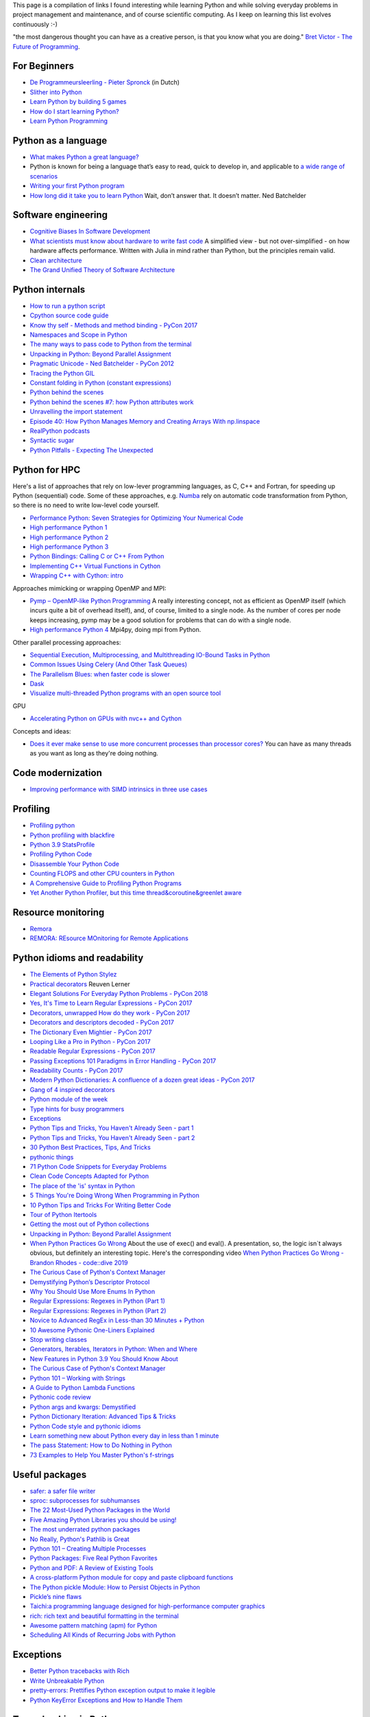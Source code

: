 This page is a compilation of links I found interesting while learning Python and while solving
everyday problems in project management and maintenance, and of course scientific computing.
As I keep on learning this list evolves continuously :-)

"the most dangerous thought you can have as a creative person, is that you know what you
are doing." `Bret Victor - The Future of Programming <https://vimeo.com/71278954>`_.

For Beginners
-------------
* `De Programmeursleerling - Pieter Spronck <http://www.spronck.net/pythonbook/dutchindex.xhtml>`_ (in Dutch)
* `Slither into Python <https://www.slitherintopython.com>`_
* `Learn Python by building 5 games <https://www.youtube.com/watch?v=XGf2GcyHPhc>`_
* `How do I start learning Python? <https://automationpanda.com/2020/02/18/how-do-i-start-learning-python/>`_
* `Learn Python Programming <https://www.programiz.com/python-programming>`_

Python as a language
--------------------
* `What makes Python a great language? <https://stevedower.id.au/blog/python-a-great-language/>`_
* Python is known for being a language that’s easy to read, quick to develop in, and applicable to
  `a wide range of scenarios <https://realpython.com/what-can-i-do-with-python/>`_
* `Writing your first Python program <https://able.bio/SamDev14/writing-your-first-python-program--31a3607>`_
* `How long did it take you to learn Python <https://nedbatchelder.com/blog/202003/how_long_did_it_take_you_to_learn_python.html>`_
  Wait, don’t answer that. It doesn’t matter. Ned Batchelder

Software engineering
--------------------
* `Cognitive Biases In Software Development <http://smyachenkov.com/posts/cognitive-biases-software-development/>`_
* `What scientists must know about hardware to write fast code <https://biojulia.net/post/hardware/>`_
  A simplified view - but not over-simplified - on how hardware affects performance. Written with
  Julia in mind rather than Python, but the principles remain valid.
* `Clean architecture  <https://github.com/preslavmihaylov/booknotes/tree/master/architecture/clean-architecture>`_
* `The Grand Unified Theory of Software Architecture <https://danuker.go.ro/the-grand-unified-theory-of-software-architecture.html>`_

Python internals
----------------
* `How to run a python script <https://realpython.com/run-python-scripts/>`_
* `Cpython source code guide <https://realpython.com/cpython-source-code-guide/>`_
* `Know thy self - Methods and method binding - PyCon 2017 <https://youtu.be/byff9LhYXOg>`_
* `Namespaces and Scope in Python <https://realpython.com/python-namespaces-scope/>`_
* `The many ways to pass code to Python from the terminal <https://snarky.ca/the-many-ways-to-pass-code-to-python-from-the-terminal/>`_
* `Unpacking in Python: Beyond Parallel Assignment <https://stackabuse.com/unpacking-in-python-beyond-parallel-assignment/>`_
* `Pragmatic Unicode - Ned Batchelder - PyCon 2012 <https://nedbatchelder.com/text/unipain.html>`_
* `Tracing the Python GIL <https://www.maartenbreddels.com/perf/jupyter/python/tracing/gil/2021/01/14/Tracing-the-Python-GIL.html>`_
* `Constant folding in Python (constant expressions) <https://arpitbhayani.me/blogs/constant-folding-python>`_
* `Python behind the scenes <https://tenthousandmeters.com>`_
* `Python behind the scenes #7: how Python attributes work <https://tenthousandmeters.com/blog/python-behind-the-scenes-7-how-python-attributes-work/>`_
* `Unravelling the import statement <https://snarky.ca/unravelling-the-import-statement/>`_
* `Episode 40: How Python Manages Memory and Creating Arrays With np.linspace <https://realpython.com/podcasts/rpp/40/>`_
* `RealPython podcasts <https://realpython.com/podcasts/rpp/>`_
* `Syntactic sugar <https://snarky.ca/tag/syntactic-sugar/>`_
* `Python Pitfalls - Expecting The Unexpected <https://towardsdatascience.com/python-pitfalls-expecting-the-unexpected-2e595dd1306c>`_


Python for HPC
--------------
Here's a list of approaches that rely on low-lever programming languages, as C, C++ and Fortran, for
speeding up Python (sequential) code. Some of these approaches, e.g. `Numba <http://numba.pydata.org>`_
rely on automatic code transformation from Python, so there is no need to write low-level code yourself.

* `Performance Python: Seven Strategies for Optimizing Your Numerical Code <https://www.youtube.com/watch?v=zQeYx87mfyw>`_
* `High performance Python 1 <http://www.admin-magazine.com/HPC/Articles/High-Performance-Python-1>`_
* `High performance Python 2 <http://www.admin-magazine.com/HPC/Articles/High-Performance-Python-2>`_
* `High performance Python 3 <http://www.admin-magazine.com/HPC/Articles/High-Performance-Python-3>`_
* `Python Bindings: Calling C or C++ From Python <https://realpython.com/python-bindings-overview/#strengths-and-weaknesses_2>`_
* `Implementing C++ Virtual Functions in Cython <https://monadical.com/posts/virtual-classes-in-cython.html>`_
* `Wrapping C++ with Cython: intro <https://azhpushkin.me/posts/cython-cpp-intro>`_

Approaches mimicking or wrapping OpenMP and MPI:

* `Pymp – OpenMP-like Python Programming <https://www.admin-magazine.com/HPC/Articles/Pymp-OpenMP-like-Python-Programming?utm_source=ADMIN+Newsletter&utm_campaign=HPC_Update_135_2020-04-16_Pymp_–_OpenMP-like_Python_Programming>`_
  A really interesting concept, not as efficient as OpenMP itself (which incurs quite a bit of overhead
  itself), and, of course, limited to a single node. As the number of cores per node keeps increasing,
  pymp may be a good solution for problems that can do with a single node.
* `High performance Python 4 <http://www.admin-magazine.com/HPC/Articles/High-Performance-Python-4>`_
  Mpi4py, doing mpi from Python.

Other parallel processing approaches:

* `Sequential Execution, Multiprocessing, and Multithreading IO-Bound Tasks in Python <https://zacs.site/blog/linear-python.html>`_
* `Common Issues Using Celery (And Other Task Queues) <https://adamj.eu/tech/2020/02/03/common-celery-issues-on-django-projects/>`_
* `The Parallelism Blues: when faster code is slower <https://pythonspeed.com/articles/parallelism-slower/>`_
* `Dask <https://dask.org>`_
* `Visualize multi-threaded Python programs with an open source tool <https://opensource.com/article/21/3/python-viztracer?utm_medium=Email&utm_campaign=weekly&sc_cid=7013a000002vuw2AAA>`_

GPU

* `Accelerating Python on GPUs with nvc++ and Cython <https://developer.nvidia.com/blog/accelerating-python-on-gpus-with-nvc-and-cython/>`_

Concepts and ideas:

* `Does it ever make sense to use more concurrent processes than processor cores? <https://softwareengineering.stackexchange.com/questions/415413/does-it-ever-make-sense-to-use-more-concurrent-processes-than-processor-cores?utm_source=Iterable&utm_medium=email&utm_campaign=the_overflow_newsletter>`_
  You can have as many threads as you want as long as they're doing nothing.

Code modernization
------------------
* `Improving performance with SIMD intrinsics in three use cases <https://stackoverflow.blog/2020/07/08/improving-performance-with-simd-intrinsics-in-three-use-cases/?utm_source=Iterable&utm_medium=email&utm_campaign=the_overflow_newsletter>`_

Profiling
---------
* `Profiling python <http://www.admin-magazine.com/HPC/Articles/Profiling-Python-Code>`_
* `Python profiling with blackfire <https://hello.blackfire.io/python?utm_source=pycoder_weekly&utm_medium=newsletter&utm_campaign=q4_2019>`_
* `Python 3.9 StatsProfile <https://medium.com/@olshansky/python-3-9-statsprofile-my-first-oss-contribution-to-cpython-9dd6847eb802>`_
* `Profiling Python Code <https://www.admin-magazine.com/HPC/Articles/Profiling-Python-Code?utm_source=ADMIN+Newsletter&utm_campaign=HPC_Update_134_2020-03-19_MPI_Apps_with_Singularity&utm_medium=email>`_
* `Disassemble Your Python Code <https://florian-dahlitz.de/blog/disassemble-your-python-code>`_
* `Counting FLOPS and other CPU counters in Python <http://www.bnikolic.co.uk/blog/python/flops/2019/09/27/python-counting-events.html>`_
* `A Comprehensive Guide to Profiling Python Programs <https://medium.com/better-programming/a-comprehensive-guide-to-profiling-python-programs-f8b7db772e6>`_
* `Yet Another Python Profiler, but this time thread&coroutine&greenlet aware <https://github.com/sumerc/yappi>`_

Resource monitoring
-------------------
* `Remora <https://www.admin-magazine.com/HPC/Articles/Remora-Resource-Monitoring-for-Users?utm_source=ADMIN+Newsletter&utm_campaign=HPC_Update_143_2020-12-10_Remora%3A_Resource_Monitoring+_or_Users&utm_medium=email>`_
* `REMORA: REsource MOnitoring for Remote Applications <https://github.com/TACC/remora>`_

Python idioms and readability
-----------------------------
* `The Elements of Python Stylez <https://github.com/amontalenti/elements-of-python-style>`_
* `Practical decorators <https://www.youtube.com/watch?v=MjHpMCIvwsY&t=1475s>`_ Reuven Lerner
* `Elegant Solutions For Everyday Python Problems - PyCon 2018 <https://youtu.be/WiQqqB9Mlk>`_
* `Yes, It's Time to Learn Regular Expressions - PyCon 2017 <https://youtu.be/abrcJ9MpF60>`_
* `Decorators, unwrapped How do they work - PyCon 2017 <https://youtu.be/UBSyD1RkOX0>`_
* `Decorators and descriptors decoded - PyCon 2017 <https://youtu.be/81S01c9zytE>`_
* `The Dictionary Even Mightier - PyCon 2017 <https://youtu.be/66P5FMkWoVU>`_
* `Looping Like a Pro in Python - PyCon 2017 <https://youtu.be/81S01c9zytE>`_
* `Readable Regular Expressions - PyCon 2017 <https://youtu.be/0sOfhhduqks>`_
* `Passing Exceptions 101 Paradigms in Error Handling - PyCon 2017 <https://youtu.be/BMtJbrvwlmo>`_
* `Readability Counts - PyCon 2017 <https://youtu.be/cbirFDKtT2w>`_
* `Modern Python Dictionaries: A confluence of a dozen great ideas - PyCon 2017 <https://youtu.be/npw4s1QTmPg>`_
* `Gang of 4 inspired decorators <https://www.nacnez.com/gof-inspired-decorators.html>`_
* `Python module of the week <https://pymotw.com/2/contents.html>`_
* `Type hints for busy programmers <https://inventwithpython.com/blog/2019/11/24/type-hints-for-busy-python-programmers/>`_
* `Exceptions <https://orbifold.xyz/raising-exceptions.html>`_
* `Python Tips and Tricks, You Haven't Already Seen - part 1 <https://martinheinz.dev/blog/1>`_
* `Python Tips and Tricks, You Haven't Already Seen - part 2 <https://martinheinz.dev/blog/4>`_
* `30 Python Best Practices, Tips, And Tricks <https://towardsdatascience.com/30-python-best-practices-tips-and-tricks-caefb9f8c5f5>`_
* `pythonic things <https://access.redhat.com/blogs/766093/posts/2802001>`_
* `71 Python Code Snippets for Everyday Problems <https://therenegadecoder.com/code/python-code-snippets-for-everyday-problems/>`_
* `Clean Code Concepts Adapted for Python <https://github.com/zedr/clean-code-python>`_
* `The place of the 'is' syntax in Python <https://utcc.utoronto.ca/~cks/space/blog/python/IsSyntaxPlace>`_
* `5 Things You're Doing Wrong When Programming in Python <https://www.youtube.com/watch?v=fMRzuwlqfzs>`_
* `10 Python Tips and Tricks For Writing Better Code <https://www.youtube.com/watch?v=C-gEQdGVXbk>`_
* `Tour of Python Itertools <https://towardsdatascience.com/tour-of-python-itertools-2af84db18a5e>`_
* `Getting the most out of Python collections <https://sourcery.ai/blog/effective-collection-handling/>`_
* `Unpacking in Python: Beyond Parallel Assignment <https://stackabuse.com/unpacking-in-python-beyond-parallel-assignment/>`_
* `When Python Practices Go Wrong <https://rhodesmill.org/brandon/slides/2019-11-codedive/>`_ About the
  use of exec() and eval(). A presentation, so, the logic isn`t always obvious, but definitely an
  interesting topic. Here's the corresponding video `When Python Practices Go Wrong - Brandon Rhodes - code::dive 2019 <https://www.youtube.com/watch?v=S0No2zSJmks>`_
* `The Curious Case of Python's Context Manager <https://rednafi.github.io/digressions/python/2020/03/26/python-contextmanager.html>`_
* `Demystifying Python’s Descriptor Protocol <https://deepsource.io/blog/demystifying-python-descriptor-protocol/>`_
* `Why You Should Use More Enums In Python <https://florian-dahlitz.de/blog/why-you-should-use-more-enums-in-python>`_
* `Regular Expressions: Regexes in Python (Part 1) <https://realpython.com/regex-python/>`_
* `Regular Expressions: Regexes in Python (Part 2) <https://realpython.com/regex-python-part-2/>`_
* `Novice to Advanced RegEx in Less-than 30 Minutes + Python <https://www.youtube.com/watch?v=GyJtxd14DTc>`_
* `10 Awesome Pythonic One-Liners Explained <https://dev.to/devmount/10-awesome-pythonic-one-liners-explained-3doc>`_
* `Stop writing classes <https://www.youtube.com/watch?v=o9pEzgHorH0>`_
* `Generators, Iterables, Iterators in Python: When and Where <https://www.pythonforthelab.com/blog/generators-iterables-iterators-python-when-and-where/>`_
* `New Features in Python 3.9 You Should Know About <https://medium.com/@martin.heinz/new-features-in-python-3-9-you-should-know-about-14f3c647c2b4>`_
* `The Curious Case of Python's Context Manager <https://rednafi.github.io/digressions/python/2020/03/26/python-contextmanager.html>`_
* `Python 101 – Working with Strings <https://www.blog.pythonlibrary.org/2020/04/07/python-101-working-with-strings/>`_
* `A Guide to Python Lambda Functions <https://adamj.eu/tech/2020/08/10/a-guide-to-python-lambda-functions/>`_
* `Pythonic code review <https://access.redhat.com/blogs/766093/posts/2802001>`_
* `Python args and kwargs: Demystified <https://realpython.com/courses/python-kwargs-and-args/>`_
* `Python Dictionary Iteration: Advanced Tips & Tricks <https://realpython.com/courses/python-dictionary-iteration/>`_
* `Python Code style and pythonic idioms <https://docs.python-guide.org/writing/style/>`_
* `Learn something new about Python every day in less than 1 minute <https://www.youtube.com/c/PythonIn1Minute/videos>`_
* `The pass Statement: How to Do Nothing in Python <https://realpython.com/python-pass/>`_
* `73 Examples to Help You Master Python's f-strings <https://miguendes.me/amp/73-examples-to-help-you-master-pythons-f-strings>`_

Useful packages
---------------
* `safer: a safer file writer <https://medium.com/@TomSwirly/%EF%B8%8F-safer-a-safer-file-writer-%EF%B8%8F-5fe267dbe3f5>`_
* `sproc: subprocesses for subhumanses <https://medium.com/@TomSwirly/%EF%B8%8F-sproc-subprocesseses-for-subhumanses-dbee42f22af5>`_
* `The 22 Most-Used Python Packages in the World <https://medium.com/better-programming/the-22-most-used-python-packages-in-the-world-7020a904b2e>`_
* `Five Amazing Python Libraries you should be using! <https://youtu.be/eILeIEE3C8c>`_
* `The most underrated python packages <https://towardsdatascience.com/the-most-underrated-python-packages-e22bf6049b5e>`_
* `No Really, Python's Pathlib is Great <https://rednafi.github.io/digressions/python/2020/04/13/python-pathlib.html>`_
* `Python 101 – Creating Multiple Processes <https://www.blog.pythonlibrary.org/2020/07/15/python-101-creating-multiple-processes/>`_
* `Python Packages: Five Real Python Favorites <https://realpython.com/python-packages/>`_
* `Python and PDF: A Review of Existing Tools <https://johannesfilter.com/python-and-pdf-a-review-of-existing-tools/>`_
* `A cross-platform Python module for copy and paste clipboard functions <https://github.com/asweigart/pyperclip>`_
* `The Python pickle Module: How to Persist Objects in Python <https://realpython.com/python-pickle-module/>`_
* `Pickle’s nine flaws <https://nedbatchelder.com/blog/202006/pickles_nine_flaws.html>`_
* `Taichi:a programming language designed for high-performance computer graphics <https://github.com/taichi-dev/taichi>`_
* `rich: rich text and beautiful formatting in the terminal <https://github.com/willmcgugan/rich>`_
* `Awesome pattern matching (apm) for Python <https://github.com/scravy/awesome-pattern-matching>`_
* `Scheduling All Kinds of Recurring Jobs with Python <https://towardsdatascience.com/scheduling-all-kinds-of-recurring-jobs-with-python-b8784c74d5dc>`_

Exceptions
----------
* `Better Python tracebacks with Rich <https://www.willmcgugan.com/blog/tech/post/better-python-tracebacks-with-rich/>`_
* `Write Unbreakable Python <https://jessewarden.com/2020/03/write-unbreakable-python.html>`_
* `pretty-errors: Prettifies Python exception output to make it legible <https://github.com/onelivesleft/PrettyErrors/>`_
* `Python KeyError Exceptions and How to Handle Them <https://realpython.com/courses/python-keyerror/>`_

Type checking in Python
-----------------------
* `Type-checked Python in the real world - PyCon 2018 <https://www.youtube.com/watch?v=pMgmKJyWKn8>`_
  mypy
* `Applying mypy to real world projects <http://calpaterson.com/mypy-hints.html>`_
* `Types at the Edges in Python <https://blog.meadsteve.dev/programming/2020/02/10/types-at-the-edges-in-python/>`_
* `Exhaustiveness (enum) Checking with Mypy <https://hakibenita.com/python-mypy-exhaustive-checking>`_

Design patterns
---------------
* `Design Patterns in Python for the Untrained Eye - PyCon 2019 <http://34.212.143.74/s201911/pycon2019/docs/design_patterns.html>`_
* `Python patters <https://python-patterns.guide>`_
* `Refactoring and Design patterns <https://refactoring.guru>`_
* `Pyton anti-patterns <https://docs.quantifiedcode.com/python-anti-patterns/index.html>`_
* `Coding problems <https://github.com/MTrajK/coding-problems>`_

Testing
-------
* `Getting Started Testing: pytest edition <https://nedbatchelder.com/text/test3.html>`_
* `tox nox and invoke <https://www.youtube.com/watch?v=-BHverY7IwU>`_  Break the Cycle:
  Three excellent Python tools to automate repetitive tasks
* `Hypothesis <https://hypothesis.readthedocs.io/>`_
* `Escape from auto-manual testing with Hypothesis! <https://youtu.be/SmBAl34RV4M?list=PLPbTDk1hBo3xof51R8pk3kP1BVBuMYP9c>`_
* `Beyond Unit Tests: Taking Your Testing to the Next Level - PyCon 2018 <https://www.youtube.com/watch?v=MYucYon2-lk>`_
* `How to mock in Python? – (almost) definitive guide <https://breadcrumbscollector.tech/how-to-mock-in-python-almost-definitive-guide/>`_
* `Why your mock doesn't work <https://nedbatchelder.com/blog/201908/why_your_mock_doesnt_work.html>`_
* `Visual Testing with PyCharm and pytest - PyCon 2018 <https://www.youtube.com/watch?v=FjojZxDZscQ>`_
* `"WHAT IS THIS MESS?" - Writing tests for pre-existing code bases - PyCon 2018 <https://www.youtube.com/watch?v=LDdUuoI_lIg>`_
* `Python Testing 201 with pytest <https://www.mattlayman.com/blog/2019/python-testing-201-with-pytest/>`_
* `8 great pytest plugins <https://opensource.com/article/18/6/pytest-plugins>`_
* `Pytest Features, That You Need in Your (Testing) Life <https://martinheinz.dev/blog/7>`_
* `An Introduction To Test Driven Development <https://able.bio/SamDev14/an-introduction-to-test-driven-development--69muplk>`_
* `How To Write Tests For Python <https://able.bio/SamDev14/how-to-write-tests-for-python--22m3q1n>`_
* `How I’m testing in 2020 <https://www.b-list.org/weblog/2020/feb/03/how-im-testing-2020/>`_
* `Building Good Tests <https://salmonmode.github.io/2019/03/29/building-good-tests.html>`_
* `Property-based tests for the Python standard library (and builtins) <https://github.com/Zac-HD/stdlib-property-tests>`_
* `a pytest plugin designed for analyzing resource usage <https://github.com/CFMTech/pytest-monitor>`_
* `ward - A modern Python test framework <https://github.com/darrenburns/ward>`_
* `The Clean Architecture in Python - How to write testable and flexible code <https://breadcrumbscollector.tech/the-clean-architecture-in-python-how-to-write-testable-and-flexible-code/>`_
* `Effective Python Testing With Pytest <https://realpython.com/pytest-python-testing>`_
* `Document your tests <https://hynek.me/articles/document-your-tests/>`_
* `15 amazing pytest plugins <https://testandcode.com/116>`_ and more (an episode on an interesting blog).
* `ARRANGE-ACT-ASSERT: A PATTERN FOR WRITING GOOD TESTS <https://automationpanda.com/2020/07/07/arrange-act-assert-a-pattern-for-writing-good-tests/>`_
* `There's no one right way to test your code <https://mattsegal.dev/alternate-test-styles.html>`_
* `Why you should document your tests <https://hynek.me/articles/document-your-tests/>`_
* `Property-Based Testing with hypothesis, and associated use cases <https://bytes.yingw787.com/posts/2021/02/02/property_based_testing/>`_
* `Testing Python Applications with Pytest [Guide] <https://stribny.name/blog/pytest/>`_
* `Learning Python Test Automation <https://automationpanda.com/2020/11/09/learning-python-test-automation/amp/>`_
  These days, there’s a wealth of great content on Python testing. Here’s a brief reference to help you get started.
* `How to write doctests in Python <https://www.digitalocean.com/community/tutorials/how-to-write-doctests-in-python>`_

Debugging
---------
* `pdb - The Python debugger <https://docs.python.org/3/library/pdb.html>`_
* `Python debugging with pdb <https://realpython.com/python-debugging-pdb/>`_
* `Python 101 – Debugging Your Code with pdb <https://www.blog.pythonlibrary.org/2020/07/07/python-101-debugging-your-code-with-pdb/>`_
* `tutorial on sys.settrace <https://pymotw.com/2/sys/tracing.html>`_
* `Liran Haimovitch - Understanding Python’s Debugging Internals - PyCon 2019 <https://www.youtube.com/watch?v=QU158nGABxI&t=765s&pbjreload=10>`_
* `bdb - debugger framework <https://docs.python.org/3.8/library/bdb.html>`_
* `pudb for Visual Debugging <https://realpython.com/python-packages/#pudb-for-visual-debugging>`_
* `Cyberbrain: Python debugging, redefined <https://github.com/laike9m/Cyberbrain>`_
* `Python Traceback (Error Message) Printing Variables <https://github.com/andy-landy/traceback_with_variables>`_
* `Introspection in Python <https://anvil.works/blog/introspection-in-python>`_
* `Learn to debug code with the GNU Debugger <https://opensource.com/article/21/3/debug-code-gdb?utm_medium=Email&utm_campaign=weekly&sc_cid=7013a000002vsCLAAY>`_
* `GDBGUI - A browser-based frontend to gdb <https://www.gdbgui.com>`_
* `Debugging Python and C(++) extensions with gdb and pdb <https://www.researchgate.net/figure/Debugging-both-C-extensions-and-Python-code-with-gdb-and-pdb_fig2_220307949>`_

Logging
-------
* `Python logging tutorial <http://www.patricksoftwareblog.com/python-logging-tutorial/>`_
* `Writing custom profilers for Python <https://pythonspeed.com/articles/custom-python-profiler/>`_
* `Do not log <https://sobolevn.me/2020/03/do-not-log>`_
* `Understanding Python's logging library <https://blog.urbanpiper.com/understanding-python-logging-library/>`_


Profiling
---------
* `Python timer functions <https://realpython.com/python-timer/>`_

Scientific Python
-----------------
* `Array Oriented Programming with Python NumPy <https://towardsdatascience.com/array-oriented-programming-with-python-numpy-e0190dd6ab65>`_
* `Numeric and Scientific Python Packages built on Numpy <https://wiki.python.org/moin/NumericAndScientific>`_
* `Symbolic Maths in Python <https://alexandrugris.github.io/maths/2017/04/30/symbolic-maths-python.html>`_
* `How to use HDF5 files in Python <https://www.pythonforthelab.com/blog/how-to-use-hdf5-files-in-python/>`_
* `A free course on Numpy <https://www.youtube.com/playlist?list=PL9oKUrtC4VP6gDp1Vq3BzfViO0TWgR0vR>`_
* `Generating Stl Models with Python (CAD) <https://micronote.tech/2020/12/Generating-STL-Models-with-Python/>`_

Machine learning and datascience
--------------------------------
* `Scikit-learn, wrapping your head around machine learning - PyCon 2019 <https://www.youtube.com/watch?v=kTdt0P0e3Qc>`_
* `Applied Deep Learning for NLP Using PyTorch <https://youtu.be/VBM1u-UIoI0>`_
* `Data Science Best Practices with pandas - PyCon 2019 <https://www.youtube.com/watch?v=ZjrUmNq41Eo>`_
* `Thinking like a Panda: Everything you need to know to use pandas the right way <https://www.youtube.com/watch?v=ObUcgEO4N8w>`_
* `Plotnine: Grammar of Graphics for Python <https://www.datascienceworkshops.com/blog/plotnine-grammar-of-graphics-for-python/>`_
* `Top 10 Python libraries of 2019 <https://tryolabs.com/blog/2019/12/10/top-10-python-libraries-of-2019/>`_
* `Top 10 Python Packages for Machine Learning <https://www.activestate.com/blog/top-10-python-machine-learning-packages/?utm_source=pycoders-weekly&utm_medium=email&utm_content=newsletter-2020-03-17-top-10-ML-packages&utm_campaign=as-blog>`_
* `streamz: Build Pipelines to Manage Continuous Streams of Data <https://github.com/python-streamz/streamz/blob/master/docs/source/index.rst>`_
* `nfstream - A flexible network data analysis framework <https://github.com/aouinizied/nfstream>`_
* `A series how to turn machine learning models into production-ready software solutions <https://www.youtube.com/playlist?list=PLx8omXiw3n9y26FKZLV5ScyS52D_c29QN>`_
* `A free course on Python Pandas <https://www.youtube.com/playlist?list=PL9oKUrtC4VP7ry0um1QOUUfJBXKnkf-dA>`_
* `Neural Networks Explained from Scratch using Python <https://youtu.be/9RN2Wr8xvro>`_
* `Machine learning made easy withe Python <https://opensource.com/article/21/1/machine-learning-python?utm_medium=Email&utm_campaign=weekly&sc_cid=7013a0000026SeIAAU>`_

CLIs and scripting
------------------
* `Building a CLI for Firmware Projects using Invoke <https://interrupt.memfault.com/blog/building-a-cli-for-firmware-projects>`_
* `Click <https://click.palletsprojects.com/en/7.x/>`_
* `QUICK: A real quick GUI generator for click <https://github.com/szsdk/quick>`_
* `When laziness is efficient: Make the most of your command line <https://stackoverflow.blog/2020/02/12/when-laziness-is-efficient-make-the-most-of-your-command-line/?utm_source=Iterable&utm_medium=email&utm_campaign=the_overflow_newsletter&utm_content=02-19-20>`_
* `Typer: build CLIs with Python type hints <https://typer.tiangolo.com/>`_
* `Messing with the python shell <https://www.kbairak.net/programming/python/2021/02/01/messing-with-the-python-shell.html>`_
* `Converting shell scripts to python scripts <https://github.com/jroose/shtk>`_
* `a Python shell environment that combines the expressiveness of shell pipelines with the power of python iterators <https://github.com/redhog/pieshell>`_
* `build a command line text editor with Python and curses <https://wasimlorgat.com/editor.html>`_
* `Show progress in your Python apps with tqdm <https://opensource.com/article/20/12/tqdm-python>`_
* `Questionary is a Python library for effortlessly building pretty command line interfaces <https://github.com/tmbo/questionary>`_
* `Command Line Interface Guidelines <https://clig.dev>`_
* `iterm2 plugins written in python <https://cgamesplay.com/post/2020/11/25/iterm-plugins/>`_

GUI
---
* `Use PyQt's QThread to Prevent Freezing GUIs <https://realpython.com/python-pyqt-qthread/>`_

Packaging
---------
* `Inside the Cheeseshop: How Python Packaging Works - PyCon 2018 <https://youtu.be/AQsZsgJ30AE>`_ historical overview with thorough explanation
* `Share Your Code! Python Packaging Without Complication - PyCon 2017 <https://youtu.be/qOH-h-EKKac>`_
* `A Python alternative to Docker <https://www.mattlayman.com/blog/2019/python-alternative-docker/>`_
* `The Python Packaging Ecosystem <http://www.curiousefficiency.org/posts/2016/09/python-packaging-ecosystem.html>`_
* `Python Packaging Is Good Now <https://glyph.twistedmatrix.com/2016/08/python-packaging.html>`_
* `Conda: Myths and Misconceptions <https://jakevdp.github.io/blog/2016/08/25/conda-myths-and-misconceptions/>`_
* `The private PyPI server powered by flexible backends <https://github.com/pywharf/pywharf>`_
* `Packaging without setup.py <https://pgjones.dev/blog/packaging-without-setup-py-2020/>`_
* `PDM - Python Development Master <https://github.com/frostming/pdm>`_
* `Python Packaging Made Better: An Intro to Python Wheels <https://realpython.com/python-wheels/>`_
* `Options for packaging your Python code: Wheels, Conda, Docker, and more <https://pythonspeed.com/articles/distributing-software/>`_
* `What the heck is pyproject.toml? <https://snarky.ca/what-the-heck-is-pyproject-toml/>`_

Graphics
--------
* `matplotlib <https://matplotlib.org>`_
* `"Cyberpunk style" for matplotlib plots <https://github.com/dhaitz/mplcyberpunk>`_
* `Effectively using matplotlib <https://pbpython.com/effective-matplotlib.html>`_
* `ModernGL : a python wrapper over OpenGL 3.3+ <https://github.com/moderngl/moderngl>`_
* `Magnum: Lightweight and modular C++11/C++14 graphics middleware for games and data visualization <https://doc.magnum.graphics/python/examples/>`_
* `Grammar of graphics for Pyhon (using plotnine and pandas) <https://www.datascienceworkshops.com/blog/plotnine-grammar-of-graphics-for-python/>`_
* `plotly Express <https://pbpython.com/plotly-look.html>`_
* `widgets in matplotlib <https://kapernikov.com/ipywidgets-with-matplotlib/>`_
* `How to build beautiful plots with Python and Seaborn <https://livecodestream.dev/post/how-to-build-beautiful-plots-with-python-and-seaborn/>`_
* `HiPlot is a lightweight interactive visualization tool to help  discover correlations and patterns in high-dimensional data <https://github.com/facebookresearch/hiplot>`_

Installing packages
-------------------
* `A quick-and-dirty guide on how to install packages for Python <https://snarky.ca/a-quick-and-dirty-guide-on-how-to-install-packages-for-python/>`_

Tools
-----
* `Software Development Checklist for Python Applications <http://www.patricksoftwareblog.com/software-development-checklist-for-python-applications/>`_
* `IPython and Jupyter in Depth: High productivity, interactive Python <https://www.youtube.com/watch?v=hgiNlxUN2V0>`_ Matthias Bussonier
* `Faster Python Programs - Measure, don't Guess - PyCon 2019 <https://youtu.be/EcGWDNlGTNg>`_
* `Python Tooling Makes a Project Tick <https://medium.com/georgian-impact-blog/python-tooling-makes-a-project-tick-181d567eea44>`_
* `Life Is Better Painted Black, or: How to Stop Worrying and Embrace Auto-Formatting <https://youtu.be/esZLCuWs_2Y>`_
* `Using GitHub, Travis CI, and Python to Introduce Collaborative Software Development - PyCon 2018 <https://www.youtube.com/watch?v=cxTXJ3N91s0>`_
* `What's in your pip toolbox - PyCon 2017 <https://youtu.be/HOZxSmsbk4M>`_
* `How can I get tox and poetry to work together to support testing multiple versions of a Python dependency? <https://stackoverflow.com/questions/59377071/how-can-i-get-tox-and-poetry-to-work-together-to-support-testing-multiple-versio>`_
* `Understanding Best Practice Python Tooling by Comparing Popular Project Templates <https://medium.com/better-programming/understanding-best-practice-python-tooling-by-comparing-popular-project-templates-6eba49229106>`_
* `My unpopular meaning about Black code formatter <https://luminousmen.com/post/my-unpopular-opinion-about-black-code-formatter>`_
* `Python static analysis tools <https://luminousmen.com/post/python-static-analysis-tools>`_
* `Leverage Sublime project folders to ease your work <https://storiesinmypocket.com/articles/leverage-sublime-project-folders-ease-your-work/>`_
* `Deep dive into how pyenv actually works by leveraging the shim design pattern <https://mungingdata.com/python/how-pyenv-works-shims/>`_
* `Explore binaries using this full-featured Linux tool <https://opensource.com/article/21/1/linux-radare2?utm_medium=Email&utm_campaign=weekly&sc_cid=7013a0000026SeIAAU>`_
* `How to write a configuration file in python <https://towardsdatascience.com/from-novice-to-expert-how-to-write-a-configuration-file-in-python-273e171a8eb3>`_
* `How to automatically set up a development machine with Ansible <https://stribny.name/blog/ansible-dev/>`_

git and other VCS

* `Introduction to Git In 16 Minutes <https://vickyikechukwu.hashnode.dev/introduction-to-git-in-16-minutes?utm_source=tldrnewsletter>`_
* `9 useful tricks of git branch <https://gitbetter.substack.com/p/9-useful-tricks-of-git-branch-you>`_
* `gitutor <https://github.com/artemisa-mx/gitutor>`_
* `Git Commands to Live By - The cheat sheet that goes beyond Git basics <https://medium.com/better-programming/git-commands-to-live-by-349ab1fe3139>`_
* `Things You Want to Do in Git and How to Do Them <https://stu2b50.dev/posts/things-you-wante9665>`_
* `Helpful git commands for beginners <https://dev.to/s2engineers/helpful-git-commands-for-beginners-40bm>`_
* `understanding git: commits are snapshots not diffs <https://github.blog/2020-12-17-commits-are-snapshots-not-diffs/>`_
* `Pijul, a sound and fast distributed version control system based on a mathematical theory of asynchronous work. <https://nest.pijul.com/pijul/pijul>`_
* `Getting The Most Out Of Git <https://www.smashingmagazine.com/2021/02/getting-the-most-out-of-git/?utm_source=tldrnewsletter>`_
* `Git is my buddy: Effective Git as a solo developer <https://mikkel.ca/blog/git-is-my-buddy-effective-solo-developer/?utm_source=tldrnewsletter>`_

Development environment, developement workflow
----------------------------------------------
* `pyenv+poetry+pipx <https://jacobian.org/2019/nov/11/python-environment-2020/>`
* https://sourcery.ai/blog/python-best-practices/
* https://pypi.org/project/create-python-package/ a micc 'light'
* `Managing Python Environments <https://www.pluralsight.com/tech-blog/managing-python-environments/>`_
* `Using Sublime Text for python <https://storiesinmypocket.com/articles/using-sublime-text-python/>`_
* `How to Set Up a Python Project For Automation and Collaboration <https://eugeneyan.com/writing/setting-up-python-project-for-automation-and-collaboration/>`_
* `Hypermodern Python <https://cjolowicz.github.io/posts/hypermodern-python-01-setup/>`_
* `Thoughts on where tools fit into a workflow <https://snarky.ca/thoughts-on-a-tooling-workflow/>`_
* `poetry <https://github.com/python-poetry/poetry>`_
* `Blazing fast CI with GitHub Actions, Poetry, Black and Pytest <https://medium.com/@vanflymen/blazing-fast-ci-with-github-actions-poetry-black-and-pytest-9e74299dd4a5>`_
* `Rewriting your git history, removing files permanently - cheatsheet & guide <https://blog.gitguardian.com/rewriting-git-history-cheatsheet/>`_
* `pipupgrade <https://github.com/achillesrasquinha/pipupgrade>`_
* `How to Set Environment Variables in Linux and Mac: The Missing Manual <https://doppler.com/blog/how-to-set-environment-variables-in-linux-and-mac>`_

Problem solving
---------------
* `The mental game of Python - Raymond Hettinger - pybay 2019 <https://www.youtube.com/watch?v=UANN2Eu6ZnM>`_

Documentation
-------------
* `Practical Sphinx - PyCon 2018 <https://youtu.be/0ROZRNZkPS8>`_
* `Write the Docs is a global community of people who care about documentation <https://www.writethedocs.org>`_
* `How documentation works, and how to make it work for your project - PyCon 2017 <https://youtu.be/azf6yzuJt54>`_
* `How to document Python code with Sphinx <https://opensource.com/article/19/11/document-python-sphinx>`_
    interesting section about tox
* `Scott Meyers' advise on writing <https://scottmeyers.blogspot.com/2013/01/effective-effective-books.html>`_

Django
------
* `Understanding django <https://www.mattlayman.com/understand-django/browser-to-django/>`_

Fortran/C/C++ Syntax
--------------------
* `<https://www.fortran90.org>`_
* `<http://www.cplusplus.com>`_
* `<http://cppreference.com>`_

C++
---
* `A friendly guide to the syntax of C++ method pointers <https://opensource.com/article/21/2/ccc-method-pointers?utm_medium=Email&utm_campaign=weekly&sc_cid=7013a000002vqnQAAQ>`_
* `How Many Strings Does C++ Have? <https://blogs.msmvps.com/gdicanio/2018/05/28/how-many-strings-does-c-have/>`_

Compilers
---------

* `CppCon 2017: Matt Godbolt “What Has My Compiler Done for Me Lately? Unbolting the Compiler's Lid” <https://youtu.be/bSkpMdDe4g4>`_
* `A Complete Guide to LLVM for Programming Language Creators <https://mukulrathi.co.uk/create-your-own-programming-language/llvm-ir-cpp-api-tutorial/>`_

Notebooks
---------
* `Jupyter Notebooks in the IDE <https://towardsdatascience.com/jupyter-notebooks-in-the-ide-visual-studio-code-versus-pycharm-5e72218eb3e8>`_

Containers
----------
* `Building Python Data Science Container using Docker <https://faizanbashir.me/building-python-data-science-container-using-docker-c8e346295669>`_

Windows
-------
* `Using WSL to Build a Python Development Environment on Windows <https://pbpython.com/wsl-python.html>`_
  This is promising: maybe we finally have a an environment on Windows with a minimal difference from
  Linux an MacOSX.

Linux
-----
* `2020: The Year of the Linux Desktop - Moving from Macbook to Linux <https://monadical.com/posts/moving-to-linux-desktop.html>`_

Programming blogs
-----------------
* `julien danjou <https://julien.danjou.info>`_
* `Patrick's software blog <http://www.patricksoftwareblog.com/>`_
* `Ruslan Spivak <https://ruslanspivak.com/>`_
* `<https://rhodesmill.org/brandon/>`_
* `testandcode <https://testandcode.com>`_

QUOTES
------
* "The code you write makes you a programmer. The code you delete makes you a good one.
  The code you don't have to write makes you a great one." - Mario Fusco
* “It's hard enough to find an error in your code when you're looking for it;
  it's even harder when you've assumed your code is error-free.” - Steve McConnell